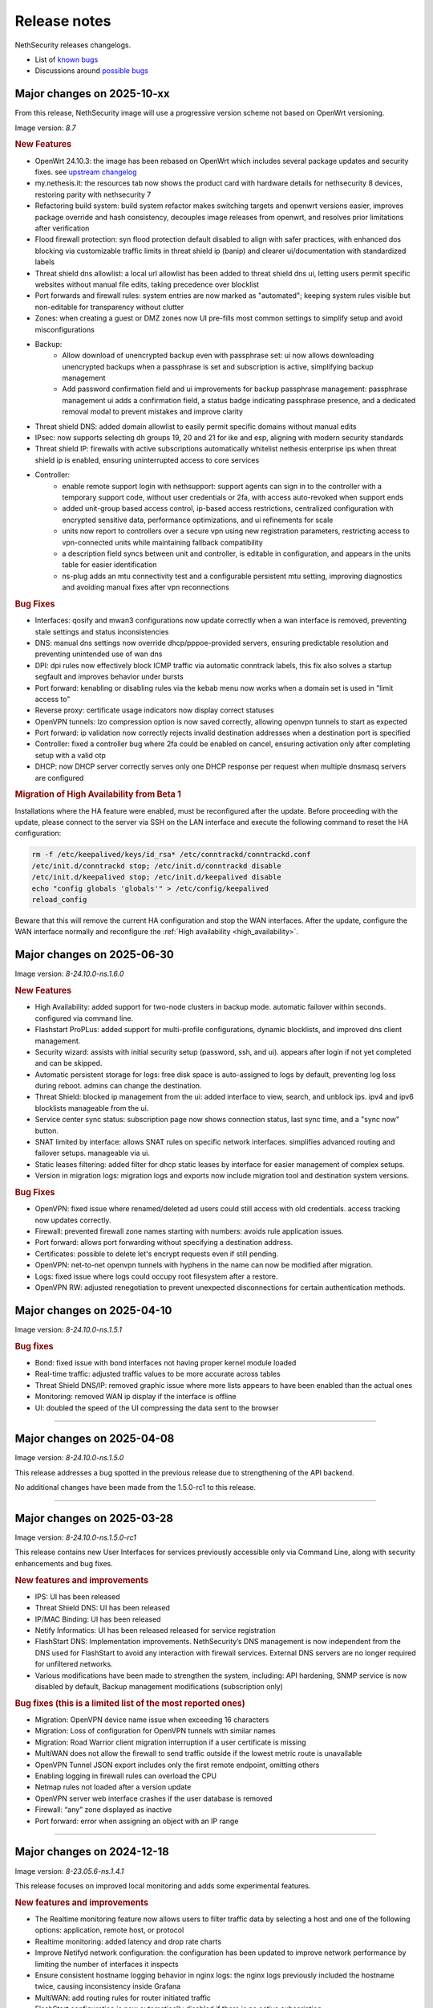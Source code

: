 =============
Release notes
=============

NethSecurity releases changelogs.

- List of `known bugs <https://github.com/NethServer/nethsecurity/issues?q=is%3Aissue%20is%3Aopen%20type%3ABug%20>`_
- Discussions around `possible bugs <http://community.nethserver.org/c/bug>`_

Major changes on 2025-10-xx
===========================

From this release, NethSecurity image will use a progressive version scheme not based on OpenWrt versioning.

Image version: `8.7`

.. rubric:: New Features

- OpenWrt 24.10.3: the image has been rebased on OpenWrt which includes several package updates and security fixes. see `upstream changelog <https://openwrt.org/releases/24.10/notes-24.10.3>`_
- my.nethesis.it: the resources tab now shows the product card with hardware details for nethsecurity 8 devices, restoring parity with nethsecurity 7
- Refactoring build system: build system refactor makes switching targets and openwrt versions easier, improves package override and hash consistency, decouples image releases from openwrt, and resolves prior limitations after verification
- Flood firewall protection: syn flood protection default disabled to align with safer practices, with enhanced dos blocking via customizable traffic limits in threat shield ip (banip) and clearer ui/documentation with standardized labels
- Threat shield dns allowlist: a local url allowlist has been added to threat shield dns ui, letting users permit specific websites without manual file edits, taking precedence over blocklist
- Port forwards and firewall rules: system entries are now marked as "automated"; keeping system rules visible but non-editable for transparency without clutter
- Zones: when creating a guest or DMZ zones now UI pre-fills most common settings to simplify setup and avoid misconfigurations
- Backup:
   - Allow download of unencrypted backup even with passphrase set: ui now allows downloading unencrypted backups when a passphrase is set and subscription is active, simplifying backup management
   - Add password confirmation field and ui improvements for backup passphrase management: passphrase management ui adds a confirmation field, a status badge indicating passphrase presence, and a dedicated removal modal to prevent mistakes and improve clarity
- Threat shield DNS: added domain allowlist to easily permit specific domains without manual edits
- IPsec: now supports selecting dh groups 19, 20 and 21 for ike and esp, aligning with modern security standards
- Threat shield IP: firewalls with active subscriptions automatically whitelist nethesis enterprise ips when threat shield ip is enabled, ensuring uninterrupted access to core services
- Controller: 
   - enable remote support login with nethsupport: support agents can sign in to the controller with a temporary support code, without user credentials or 2fa, with access auto-revoked when support ends
   - added unit-group based access control, ip-based access restrictions, centralized configuration with encrypted sensitive data, performance optimizations, and ui refinements for scale
   - units now report to controllers over a secure vpn using new registration parameters, restricting access to vpn-connected units while maintaining fallback compatibility
   - a description field syncs between unit and controller, is editable in configuration, and appears in the units table for easier identification
   - ns-plug adds an mtu connectivity test and a configurable persistent mtu setting, improving diagnostics and avoiding manual fixes after vpn reconnections

.. rubric:: Bug Fixes

- Interfaces: qosify and mwan3 configurations now update correctly when a wan interface is removed, preventing stale settings and status inconsistencies
- DNS: manual dns settings now override dhcp/pppoe-provided servers, ensuring predictable resolution and preventing unintended use of wan dns
- DPI: dpi rules now effectively block ICMP traffic via automatic conntrack labels, this fix also solves a startup segfault and improves behavior under bursts
- Port forward: kenabling or disabling rules via the kebab menu now works when a domain set is used in "limit access to"
- Reverse proxy: certificate usage indicators now display correct statuses
- OpenVPN tunnels: lzo compression option is now saved correctly, allowing openvpn tunnels to start as expected
- Port forward: ip validation now correctly rejects invalid destination addresses when a destination port is specified
- Controller: fixed a controller bug where 2fa could be enabled on cancel, ensuring activation only after completing setup with a valid otp
- DHCP: now DHCP server correctly serves only one DHCP response per request when multiple dnsmasq servers are configured

.. rubric:: Migration of High Availability from Beta 1

Installations where the HA feature were enabled, must be reconfigured after the update.
Before proceeding with the update, please connect to the server via SSH on the LAN interface and
execute the following command to reset the HA configuration:

.. code::

  rm -f /etc/keepalived/keys/id_rsa* /etc/conntrackd/conntrackd.conf
  /etc/init.d/conntrackd stop; /etc/init.d/conntrackd disable
  /etc/init.d/keepalived stop; /etc/init.d/keepalived disable 
  echo "config globals 'globals'" > /etc/config/keepalived
  reload_config 

Beware that this will remove the current HA configuration and stop the WAN interfaces.
After the update, configure the WAN interface normally and reconfigure the :ref:`High availability <high_availability>`.

Major changes on 2025-06-30
===========================

Image version: `8-24.10.0-ns.1.6.0`

.. rubric:: New Features

- High Availability: added support for two-node clusters in backup mode. automatic failover within seconds. configured via command line.
- Flashstart ProPLus: added support for multi-profile configurations, dynamic blocklists, and improved dns client management.
- Security wizard: assists with initial security setup (password, ssh, and ui). appears after login if not yet completed and can be skipped.
- Automatic persistent storage for logs: free disk space is auto-assigned to logs by default, preventing log loss during reboot. admins can change the destination.
- Threat Shield: blocked ip management from the ui: added interface to view, search, and unblock ips. ipv4 and ipv6 blocklists manageable from the ui.
- Service center sync status: subscription page now shows connection status, last sync time, and a "sync now" button.
- SNAT limited by interface: allows SNAT rules on specific network interfaces. simplifies advanced routing and failover setups. manageable via ui.
- Static leases filtering: added filter for dhcp static leases by interface for easier management of complex setups.
- Version in migration logs: migration logs and exports now include migration tool and destination system versions.

.. rubric:: Bug Fixes

- OpenVPN: fixed issue where renamed/deleted ad users could still access with old credentials. access tracking now updates correctly.
- Firewall: prevented firewall zone names starting with numbers: avoids rule application issues.
- Port forward: allows port forwarding without specifying a destination address.
- Certificates: possible to delete let's encrypt requests even if still pending.
- OpenVPN: net-to-net openvpn tunnels with hyphens in the name can now be modified after migration.
- Logs: fixed issue where logs could occupy root filesystem after a restore.
- OpenVPN RW: adjusted renegotiation to prevent unexpected disconnections for certain authentication methods.


Major changes on 2025-04-10
===========================

Image version: `8-24.10.0-ns.1.5.1`

.. rubric:: Bug fixes

- Bond: fixed issue with bond interfaces not having proper kernel module loaded
- Real-time traffic: adjusted traffic values to be more accurate across tables
- Threat Shield DNS/IP: removed graphic issue where more lists appears to have been enabled than the actual ones
- Monitoring: removed WAN ip display if the interface is offline
- UI: doubled the speed of the UI compressing the data sent to the browser

-------------

Major changes on 2025-04-08
===========================

Image version: `8-24.10.0-ns.1.5.0`

This release addresses a bug spotted in the previous release due to strengthening of the API backend.

No additional changes have been made from the 1.5.0-rc1 to this release.

-------------

Major changes on 2025-03-28
===========================

Image version: `8-24.10.0-ns.1.5.0-rc1`

This release contains new User Interfaces for services previously accessible only via Command Line, along with security enhancements and bug fixes.

.. rubric:: New features and improvements

- IPS: UI has been released 
- Threat Shield DNS: UI has been released 
- IP/MAC Binding: UI has been released 
- Netify Informatics: UI has been released released for service registration
- FlashStart DNS: Implementation improvements. NethSecurity’s DNS management is now independent from the DNS used for FlashStart to avoid any interaction with firewall services. External DNS servers are no longer required for unfiltered networks.
- Various modifications have been made to strengthen the system, including: API hardening, SNMP service is now disabled by default, Backup management modifications (subscription only)


.. rubric:: Bug fixes (this is a limited list of the most reported ones)

- Migration: OpenVPN device name issue when exceeding 16 characters
- Migration: Loss of configuration for OpenVPN tunnels with similar names
- Migration: Road Warrior client migration interruption if a user certificate is missing
- MultiWAN does not allow the firewall to send traffic outside if the lowest metric route is unavailable
- OpenVPN Tunnel JSON export includes only the first remote endpoint, omitting others
- Enabling logging in firewall rules can overload the CPU
- Netmap rules not loaded after a version update
- OpenVPN server web interface crashes if the user database is removed
- Firewall: “any” zone displayed as inactive
- Port forward: error when assigning an object with an IP range

-------------

Major changes on 2024-12-18
===========================

Image version: `8-23.05.6-ns.1.4.1`

This release focuses on improved local monitoring and adds some experimental features.

.. rubric:: New features and improvements

- The Realtime monitoring feature now allows users to filter traffic data by selecting a host and one of the following options: application,
  remote host, or protocol
- Realtime monitoring: added latency and drop rate charts
- Improve Netifyd network configuration: the configuration has been updated to improve network performance by limiting the number of interfaces it inspects
- Ensure consistent hostname logging behavior in nginx logs: the nginx logs previously included the hostname twice, causing inconsistency inside Grafana
- MultiWAN: add routing rules for router initiated traffic
- FlashStart configuration is now automatically disabled if there is no active subscription
- Phonehome: collect statistics on the use of threat shield DNS

.. rubric:: Experimental features

The following features are experimental and must be configured from the CLI:

- MAC Binding: introduced MAC binding via DHCP reservation to enhance network security by associating specific MAC addresses with designated IP addresses
- NUT support: configure UPS devices with NUT. This is not officially supported on machines with a subscription
- WireGuard configuration: configure WireGuard through the CLI, enabling management of multiple server instances and peers
- Intrusion Prevention System (IPS): introduced Snort configuration via the CLI, allowing users to manage rules and policies

.. rubric:: Bug fixes

- Firewall rules: ipset reference not removed when modifying input rule
- Port forward: ipset reference not removed when modifying input rule
- Firewall objects: host set modifications not reflected in nft rules
- OpenVPN Road Warrior: fix route issue with bond management address
- Storage: disk was not displayed in UI after system update
- Flashstart: fixed and issue that prevented to send the heartbeat
- Migration: VPN accounts not visible if username contains uppercase letters
- Dashboard: incorrect error message despite successful API response
- Monitoring: error when OpenVPN RoadWarrior has an incomplete configuration
- Migration: PPPoE alias import fails with invalid argument error

Major changes on 2024-10-17
===========================

Image version: `8-23.05.5-ns.1.3.0`

This release focuses on monitoring, migration improvements and better NethSecurity Controller integration.

Detailed changelog can be found `here <https://github.com/NethServer/nethsecurity/milestone/5?closed=1>`__

.. rubric:: New features and improvements

- Update to OpenWrt 23.05.5: see upstream `changelog <https://openwrt.org/releases/23.05/notes-23.05.5>`_
- Centralized unit update management: from the controller it should be possible to update the unit seamlessly (packages and/or image)
- Real time monitoring page: create a comprehensive dashboard for NethSecurity monitoring
- Historical monitoring: historical monitoring allows the user to see how the firewall is behaving from the NethSecurity Controller
- Support virtual machine tools for KVM an VMware: remove all tools from the image and provide them as optional packages
- Port forward: support all objects inside restrict field: implement support for multiple object types in the "restrict access from" field
- Inventory, advanced usage statistics: gather anonymous statistics on system usage
- Improve Threat Shield UI: expose logging and brute force protection settings in the Threat Shield page
- NAT helpers UI: new NAT helper configuration page
- Remote support (ns-don): open netdata port (19999): add access to port 19999 from tunDON to allow viewing netdata UI from remote support sessions
- NAT rules: add "0.0.0.0/0 any address": add "0.0.0.0/0 any address" option among destination address suggestions
- Zoned and policies: allow to set the logging policy for each zone
- DNS and DHCP page: search is now case insensitive
- OpenVPN Road Warrior: add a button to download all OpenVPN certificates associated with a specific Road Warrior instance
- UI: improves usability, navigation, layout, and visual elements on multiple pages
- Migration: at the end of the migration, a log file is created with all the actions performed, the log is available at ``/root/migration.log``
- MultiWAN: improve default configuration to restore the uplink after all WANs losed connectivity

.. rubric:: Bug fixes

- Migration: fix firewall rules that were using blue zone
- Migration: network configuration not migrated if alias has no gateway
- Migration: fixes firewall rules with "any" service migrate incorrectly
- Migration: fixes root password authentication flag incorrectly displayed
- Migration: rename VPN interfaces that caused a firewall error if the name was too long
- Migration: fixes missing account_email in ACME that caused a certificate renewal failure
- Migration: fixes wrong zone for OpenVPN and IPsec custom rules
- Migration: fixes incorrect reflection zone on port forward for VPNs
- Migration: remove custom zones on migration, zones are converted to CIDR networks
- Migration: fixes FlashStart not enabled on guest/blue interface
- Migration: fixes OpenVPN Road Warrior certificate not exported if CN contains the dot character
- Migration: correctly import OpenVPN Road Warrior users without 'status' prop
- OpenVPN Road Warrior: add client compression setting missing that was missing in .ovpn file
- OpenVPN Road Warrior: fix IP pool management
- OpenVPN Road Warrior: fix expired CRL that was causing a connection failure after 6 months
- OpenVPN tunnel between NS7 and NS8 cipher: connection was failing despite showing "connected"
- OpenVPN tunnel client: fix displayed mode
- OpenVPN tunnel client: wrong "bridged" mode as new default, new default is now r"outed"
- OpenVPN tunnel client resets cipher to `AES-128-CBC`: correctly set cipher without resetting it
- OpenVPN tunnel client: correctly set "tap" and "tun" mode on client tunnel creation
- Unable to disable legacy LuCI UI after system upgrade: fix LuCI UI disable option
- Controller connection (ns-plug): force cleanup of package cache and sync unit status
- Migration: improve in place migrate, add delay before image write to reduce issues when writing the kernel
- Conntrack: make sure counters is set: Avoid error from missing counters.
- Reverse proxy: correctly set default certificate
- Reverse proxy: fix configuration to allow access only from the specified network
- Netdata: mitigated issue with orphaned fping process continuing to ping removed IPs
- Cannot logout while a toast notification is shown: prevent toast notifications from blocking the account menu
- API server: fix restarting on package update
- Interface page fails with QoS enabled on PPPoE: improve validator on network configuration page
- Cannot duplicate a port forward: fix duplication of port forwarding rule
- Report: disable "open report" button when UI is displayed from the controller
- DPI report: fix crash on netifyd restart

Major changes on 2024-08-08
===========================

Image version: `8-23.05.4-ns.1.2.0`

This release focuses on new features for subscriptions and improved user experience.

Detailed changelog can be found `here <https://github.com/NethServer/nethsecurity/milestone/4?closed=1>`__

.. rubric:: New features and improvements

- Update to OpenWrt 23.05.4: update OpenWrt to version 23.05.4 with relevant package and core changes
- Free Threat Shield lists for community: implement free Threat Shield lists for community users, enhancing overall threat protection
- Remote backup for all subscriptions: extend remote backup access to both Enterprise and Community subscriptions with additional backup information
- New script to update packages with logging and stable channel access: implement a new update-packages script with enhanced logging and force-stable flag
- Firewall objects: implement host set and domain set objects for enhanced firewall management
- Add objects support in MultiWAN rules: implement objects support in MultiWAN UI for source and destination addresses
- Add objects support in Port Forward rules: add objects support for destination address and restricted access in Port Forward rules
- Add objects support in Firewall rules: include objects support for source and destination addresses in Firewall rules
- OpenVPN Road Warrior IP reservation: improve handling of reserved IPs in OpenVPN configuration to prevent conflicts
- Backup: include installed package list in backup for easier restoration after image upgrade
- Let's Encrypt certificate on web interface extra port: extend Let's Encrypt certificate usage to the ns-ui extra port
- OpenVPN tunnel server: add option "remote-cert-tls" in exported file client configuration file
- Custom DNS for hotspot: add support for changing default DNS for hotspot
- Limited support for USB-to-Ethernet adapters: provide experimental support for USB-to-Ethernet adapters with manual driver installation
- Limited support for USB-to-Serial adapters: add experimental support for USB-to-Serial adapters with manual driver installation

.. rubric:: Bug fixes

- Deny creation of certificates with already requested domains: prevent creation of duplicate certificates with the same domain
- Visual issue with DHCP objects in OpenVPN Road Warrior: fix missing fields and display errors in DHCP options
- Cannot create reverse proxies: fix nginx configuration validation failure when creating reverse proxies
- Limit interface names to 13 characters: prevent mwan failure due to long interface names
- OpenVPN, unable to remove reserved IP for Road Warrior client: fix issue where reserved IP cannot be removed for Roadwarrior clients
- UI crash with over 3000 conntrack entries: fix UI crash and rpcd service break with large number of conntrack entries
- MultiWAN, missing WAN disconnection/reconnection alerts: new implementation of WAN alerts to correctly handle connection and reconnection events
- Controller, display the name of disconnected users: show the name of disconnected units instead of just the UUID
- Controller, display VPN port: add VPN port display in the NS8 UI for easier firewall configuration
- Controller, validate CN: add validation rule for controller name field to allow only letters and numbers
- Controller, do not remove .info file on disconnect: preserve unit information file for disconnected units
- Controller, units continuously toggle connected/disconnected: address issue with erratic connection status display for multiple units
- Migration, DHCP and DNS Services for blue/guest zone: enable DHCP and DNS services for migrated blue/guest zones
- Migration, OpenVPN reserved IP not assigned: address issue with reserved IP assignment for migrated certificates
- Migration, FlashStart username missing: fix issue where username field is not displayed in FlashStart interface after migration
- FlashStart, reduce number of queries: modify dnsdist configuration to optimize query handling and reduce unnecessary requests

Major changes on 2024-07-05
===========================

Image version: `8-23.05.3-ns.1.1.0`

This releases focuses on fixing bugs and delivering new features.

Detailed changelog can be found `here <https://github.com/NethServer/nethsecurity/milestone/3?closed=1>`__.

.. rubric:: New features and improvements

- Connections management: implemented interface for real-time monitoring and control of conntrack-tracked network connections
- MultiWAN sticky option: added sticky configuration in MultiWAN rules to maintain connection persistence across sessions
- DPI signature updates: enabled updated Deep Packet Inspection signatures for both community and enterprise subscription types
- Admin user management: implemented API functions to elevate local users to admin status and revoke admin privileges
- LDAP authentication enhancement: improved flexibility for Active Directory and non-standard LDAP Distinguished Name configurations
- Subscription repository authentication: implemented system_key verification for accessing subscription-based package repositories

.. rubric:: Bug fixes

- NVME storage utilization: resolved issue preventing usage of unallocated NVME drive space for system logging
- Backup restore validation: added specific error messaging for incorrect passphrase input during backup restoration process
- MWAN metrics adjustment: modified interface metric allocation to start at 20 and increment by 10 for improved load balancing
- Scheduled update UI consistency: corrected persistent display of completed scheduled updates in user interface
- MultiWAN policy labeling: fixed incorrect "balance" label display for custom single-gateway policies
- MultiWAN form validation and input handling: implemented proper input field state management and form validation in policy editor
- MultiWAN UI/UX refinement: enhanced port input flexibility and form submission logic for rules and policies
- Post-migration DHCP functionality: addressed DHCP address assignment failure after version 7.9 to 8 migration
- VPN account creation side-effect: prevented unintended removal of user display names upon VPN account creation
- Migration network configuration: implemented removal of extraneous gateway entries from non-red interfaces
- MultiWAN migration logic: added automatic disabling of MultiWAN configurations with single provider during migration
- IPsec configuration display: corrected UI to accurately reflect custom IPsec tunnel parameter values
- Reverse proxy functionality: resolved proxy pass issues for WebTop access post-migration
- Local user database integrity: fixed disappearance of local user entries following system updates
- Inventory system robustness: improved handling of VLAN devices on bridge interfaces and DNS configuration retrieval
- Controller configuration persistence: fixed configuration file corruption issue after saving cluster interface settings
- Controller setup workflow: improved configuration form with advanced options and clearer user guidance

Major changes on 2024-06-05
===========================

**This is a security release**

Image version: `8-23.05.3-ns.1.0.1`

Addressed security vulnerability: `GHSA-74xv-ww67-jjpx <https://github.com/NethServer/nethsecurity/security/advisories/GHSA-74xv-ww67-jjpx>`_ (disclosure will be published on 2024-06-20)

.. rubric:: Bug Fixes

- Security fix for GHSA-74xv-ww67-jjpx

- Ipsec: fix non working tunnel if selected WAN is a PPPoE over vlan
- MultiWAN: force maximum length for rules and policies names
- OpenVPN Road Warrior: prevent creation of users with trailing spaces
- Inventory: improve data collection for subscriptions and network
- Migration: fix OpenVPN Road Warrior users not visible in UI after migration
- API server: improved stability and performance by optimizing boot order for proper startup at boot time

Major changes on 2024-05-22
===========================

**Stable**

Image version: `8-23.05.3-ns.1.0.0`

The Stable release focuses on fixing bugs and improving the overall user experience.

Detailed changelog can be found `here <https://github.com/NethServer/nethsecurity/milestone/2?closed=1>`__.

.. rubric:: New features and improvements

- Routes: IPsec rules are now non-editable
- IPsec: added a validator for remote and local networks
- Autoreload VPN pages: VPN pages now automatically reload
- DHCP: added network scanning feature
- IPsec: improved handling of multiple networks within a single tunnel
- DHCP: force option for DHCP is now available in the UI
- Threat shield: remove enterprise list on subscription removal
- DPI: remove premium signatures on unregister
- Subscription: improve unregister modal
- Inventory: collect basic usage statistics
- IPsec: better expose PFS option
- Dashboard: add a notification of new available version
- Firewall rules: improve overall page readability
- Zones and policies: improved drawer for WAN zone
- Dashboard: show a warning if DNS is not configured
- NAT helpers: all NAT helpers are now included in the image but disabled by default

.. rubric:: Bug fixes

- FlashStart: DNS resolution fails after disabling the service
- FlashStart: fix first configuratin
- Let’s Encrypt: certificates are not created
- FlashStart: redirect rule is ineffective
- Firewall: ipset is not updated after removing an address
- Migration: host groups are not imported correctly in firewall rules
- Firewall rules: unable to insert custom IP address
- Threat shield: changes to allowlist are not immediately applied
- Migration: unable to edit imported IPsec tunnel
- OpenVPN road warrior: unable to re-create a previously created user from LDAP database
- OpenVPN RW: hosts are unreachable with bridged configuration
- MultiWAN: track IP is not updated
- Reverse Proxy: allow IP list should not be mandatory
- Controller: unable to connect unit if UI is disabled on port 443
- Subscription: unable to register a community subscription
- Install from USB: bad partition table
- Migration: unable to start PPPoE interface
- Threat shield: empty subscription feed
- Auto updates: cron job is not started during night
- Threat shield not started from the UI
- Migration: threat shield IP is not migrated
- EFI: unable to use free space as extra storage
- Zone: force creation in lowercase
- OpenVPN Road Warrior: OTP authentication, VPN disconnects after one hour
- ns-api: threatshield, set ban_nftexpiry and ban_logcount
- NAT helpers: active FTP sessions do not transfer files


Major changes on 2024-04-29
===========================

**Relase Candidate 2**

Image version: `8-23.05.3-ns.0.0.5-rc2`

The Release Candidate 2 release focuses on fixing bugs and improving the overall user experience.
Detailed changelog can be found `here <https://github.com/NethServer/nethsecurity/milestone/1?closed=1>`__.

.. rubric:: New features and improvements

- Firewall rules: improved display of rules section.
- FlashStart: added DNS resolution functionality after service disabling.
- Dashboard: enhanced card organization and added links.
- Routes: enabled creation of routes without gateway.
- Autoreload VPN pages: implemented automatic data reload every 10 seconds.
- Migration to vue-components lib: migrated components and utils to vue-components.
- UI: set rpcd timeout to 300 seconds to support long running tasks.
- DHCP: introduced network scanning feature.
- User database: sorted users by username and ensured consistent execution of LDAP queries.
- DHCP: enabled force option by default for DHCP servers, exposed the option in the UI.
- OpenVPN road warrior: implemented sorting of OpenVPN road warrior users by username.

.. rubric:: Bug fixes

- Firewall rules: resolved glitch displaying incorrect content.
- FlashStart: fixed DNS resolution failure post service disabling.
- Routes: prevented editing of IPsec rules.
- IPsec: validated remote/local networks to avoid duplicates.
- Port forward: corrected reflection option label.
- Migration: ensured proper import of host groups into firewall rules.
- Firewall rules: allowed insertion of custom IP addresses.
- Threat shield: apply changes to allowlist immediately.
- Migration: improve IPSec option migration and allow editing of imported IPsec tunnel.
- OpenVPN road warrior: resolved issue with user recreation from LDAP.
- Fixed axios error when committing changes.
- OpenVPN road warrior: fixed issue with bridged configuration.
- IPsec: improved handling of multiple networks with a single tunnel.
- Zones: fixed radio buttons IDs in Zones page.
- FlashStart: fixed ineffective redirect rule.
- Controller: refined behavior based on subscription presence.
- Firewall: updated ipset after IP address removal.

Major changes on 2024-04-10
===========================

**Release Candidate 1**

Image version: `8-23.05.3-ns.0.0.3-rc1`

The Release Candidate 1 release focuses on fixing bugs, adding the centralized controller, and improving the migration process from NethServer 7.

The issue tracker has been moved to GitHub. The new URL is: `https://github.com/NethServer/nethsecurity/issues <https://github.com/NethServer/nethsecurity/issues>`_.

.. rubric:: New features and improvements

* NethSecurity has been rebased on `OpenWrt 23.05.3 <https://forum.openwrt.org/t/openwrt-23-05-3-service-release/192587>`_.
* Added the :ref:`centralized controller <controller-section>` to manage multiple NethSecurity instances from a single interface.
* Port forwards: support port ranges in the source port field.
* Firewall rules: support IP ranges as destination rules.
* Backup: allow download of the backup file from the UI even if the machine has an enterprise subscription and remote backup server is not available.
* Threat shield: improve visualization of the threat shield page if the firewall does not have Internet access.
* Subscription: show subscription even if the machine has no Internet access.
* MultiWAN: improved management of the balance policy configuration.
* Network page: the up/down status of network interfaces now accurately reflects the cable status instead of the kernel status.
* Firewall rules: improve the visualization of the disabled firewall rules.
* Added an option to enable the privacy policy link during login.
* Remote support (don): allow access to UI and preserve the session after a firewall restart.
* Users: support bind on remote LDAP user datbases.

.. rubric:: Bug fixes

* 2FA: enable 2FA for user only after OTP verification.
* IPsec tunnels: correctly associate the ipsecX interface to the selected WAN.
* IPsec: make sure to start after a migration even if the associated WAN is not available.
* Migration: rework the network migration process to avoid issues with bonds, bridges, and aliases configuration.
* Migration: display bonds and bridges in the remapping page during the migration.
* Migration, update and backup: implement new upload and download methods to avoid issues with large files.
* Migration: fixed an issue that prevented the DHCP server from starting when DHCP options were present in the configuration.
* DPI: prevent loss of Enterprise signatures after an upgrade.
* Storage: added the ability to recreate a deleted storage partition.
* Network: fix creation of VLANs over bridges.
* Port forward and IPsec tunnels: fixed the visualization of WAN IPs, the page now displays all aliases and avoids duplicates even if the WAN is not available.
* Port forward: list LAN zone inside hairpin NAT destinations.
* OpenVPN tunnel: fixed an issue that prevented the modification of a P2P tunnel.
* MultiWAN page: correctly sort WAN interfaces by priority.
* MultiWAN page: do not show WAN aliases inside the policy page.
* DHCP: hide static leases inside the dynamic leases tab.
* Proxy pass: fix an issue that was preventing the modification of a proxy pass rule.
* OpenVPN tunnel: fix default cipher selection for P2P tunnels.
* DPI: restart netifyd after a network configuration change.
* FlashStart: fix firewall registration to the FlashStart service.
* FlashStart: fix secondary DNS address.
* Firewall rules: fix duplicated host in source and destination address.
* OpenVPN Road Warrior: fix bulk user creation for large user lists.

.. rubric:: Known bugs

Network bonds still suffer from some issues. If you're migrating from NethServer 7, please be aware of the following:

* VLAN over a bond interface is not created if bond hasn't a role
* During bond creation, sometimes, the web UI doesn't show the devices to add to the bond
* The newly created bond shows a button saying "Configure bond", but then it does not configure the bond itself but the interface member of the bond

.. rubric:: Upgrade notes

If you are upgrading from a previous beta version and have any IPsec tunnels configured, you must run the following commands after the upgrade:

.. code-block:: shell

  uci delete ipsec.ns_ipsec_global.interface
  uci commit ipsec
  /etc/init.d/swanctl restart


Major changes on 2024-02-29
===========================

**Beta 2**

Image version: `8-23.05.2-ns.0.0.2-beta2`

The Beta2 release focuses on improving the new UI and enhancing the overall user experience.

.. rubric:: New features

New packages included in the image:

* Added SNMPD package for network monitoring and management.
* Dyndns package included for dynamic DNS services.
* Expanded driver support for older network interfaces and vmnet environments.

User interface (UI):

* Default UI port changed to 9090, accessible from WAN. The UI is also accessible from LAN and WAN on port 443.
* LuCI interface disabled by default for streamlined experience.
* New page configure Source NAT, Masquerading, No-NAT and netmap rules.
* Improved readability of network packet counts on the network page.

Network:

* PPPoE with DHCPv6-PD support implemented.
* It's now possible to configure bond network interfaces from the UI.

DPI:

* Automatic network change reconfiguration enabled.
* All non-WAN interfaces displayed on the DPI page. To upgrade the DPI configuration on existing installations, execute:

  .. code-block:: bash

    echo '{"changes": {"network": []}}' | /usr/libexec/rpcd/ns.commit call commit

Additional features:

* Improved the installation script ``ns-install``: installation is now faster and it halts the system at the end of the installation process.
* Improved migration UI for smoother upgrade experience.
* DHCP static lease creation from existing dynamic leases.
* Two-factor authentication (2FA) for administrator accounts.
* Redesigned login experience with a more integrated and admin-oriented look and feel.
* Pre and post commit hooks added for enhanced API control.
* Subscription-based opt-in feature for automatic updates, accessible only to users with active subscriptions.

.. rubric:: Bug fixes

MultiWAN:

- Improved rule flexibility: now allows specifying single IP addresses (not just CIDR format) in source/destination fields for rules.
- Policy protection: prevents accidental deletion of policies already used in rules.
- Fixed mwan chart display: mwan chart within Netdata now shows correctly after multi-WAN configuration.

Firewall:

- Enhanced protocol handling: creates rules for all protocols (not just TCP/UDP) when "any" is selected.
- Improved rule readability: in rules with 2 or more source/destination addresses, only the second address was readily visible in the tooltip.

Port Forwarding:

- Streamlined configuration: source and destination ports are only required for TCP/UDP protocols.
- Simplified ALL protocol selection: when "ALL" protocol is chosen, other protocol options are disabled as they are redundant.

Certificates:

- Fixed issue: custom certificate being overwritten with self-generated certificate when set as default certificate for the firewall FQDN.
- Correctly display certificate domain: on the certificate list, the subject displayed now corresponds to the client certificate instead of the first certificate in the chain.
- Fix Let's Encrypt certificate deletion: forced acme.sh to generate a new configuration when recreating a Let's Encrypt certificate for the same domain,
  instead of reusing the existing one.
- Let's Encrypt certificate request: disabled automatic redirection from port 80 to 443 to avoid conflicts with acme.sh.

DPI:

- Fixed configuration loss: resolved issue where saved DPI filter configurations were deleted during upgrade from previous versions

Network:

- Improved interface management: enabled editing of interfaces even after their associated zone is deleted.

API:

- Log consistency: standardized API server logs for NethSecurity API server to match objects passed to scripts.

OpenVPN:

- Resolved port update issue: changing OpenVPN Road Warrior service port through the UI now correctly reflects the update in the service configuration and associated firewall rule.
- Configuration protection: fixed issue where RoadWarrior configuration was lost when changing a user's password.
- Enhanced authentication: addressed OpenVPN Roadwarrior authentication failures using local users in NethSecurity beta1.
- Resolved tunnel server status: fixed issue where the tunnel server status was not correctly displayed in the UI.

Hotspot:

- MAC address inclusion: resolved problem where MAC addresses were missing in the "unit" section of the Hotspot Manager when the hotspot relied on a VLAN.
- VLAN deletion: fixed issue preventing deletion of VLANs previously used by unregistered hotspots, even after the VLAN was freed.
- Enhanced status visibility: added enabled/disabled status to the main tab for quick reference.

DHCP:

- Fixed missing key value for a preconfigured advanced option, ensuring proper functionality.
- Improved display of multiple options by removing redundant label.

IPsec:

- IPsec rule NAT port: corrected port for Allow-IPsec-NAT rule, changed from 500 to 4500 (UDP)
- Duplicate rules: prevented duplicate firewall rule creation on tunnel creations
- Fix spelling of IPsec rule names

.. rubric:: Known bugs

IPsec:

- Only the first subnet in the IPSec tunnel is functional: when defining more than one network in an IPSec tunnel between different devices,
  only the first network works; traffic destined to other subnets in the tunnel is not routed correctly.
  A workaround is to create multiple tunnels with individual subnets.
  This issue does not occur between two NethSecurity 8 devices (as they use the same daemon), but it can occur between, for example,
  a NethSecurity 8 and a NethServer 7.9.

Major changes on 2024-02-01
===========================

**Beta 1**

Image version: `8-23.05.2-ns.0.0.1-beta1`

The Beta1 release marks the transition to the new UI as the primary configuration interface.
Luci remains active by default for configurations not yet available in the new UI and for verification purposes.
Known bugs in the new interface can be found `here <https://trello.com/b/FndRrgIp/nethsecurity-project?filter=label:BUG>`_.

Main changes:

- Added a dedicated page for managing certificates and reverse proxy settings. Improved the import process for both configurations.
- Introduced a new page for configuring firewall rules. Users are advised to use this page instead of Luci's, as using both may lead to incompatibilities.
- Added a page for Quality of Service (QoS) configuration to enhance network traffic management.
- Added a page for configuring OpenVPN Roadwarrior. Updated the migration process for the new implementation.
- Introduced the option to use a partition of the main disk as storage for logs.
- Improved the migration process for multiwan and OpenVPN tunnels, enhancing overall system compatibility.
- Streamlined the management of upgrades and migrations, focusing on a smoother transition.
- Implemented a new versioning system to uniquely identify each image, enhancing clarity in tracking releases.
- Incorporated numerous usability improvements and fixed issues across existing pages, ensuring a more user-friendly experience.

Major changes on 2023-12-11
===========================

**Alpha 2**

This alpha release is specifically crafted for evaluation purposes, focusing on testing the functionalities of the new system's user interface. 
Users are provided with the option to experience either the ongoing development of the new interface or stick with the established LuCI interface.
Known bugs in the new interface can be found `here <https://trello.com/b/FndRrgIp/nethsecurity-project?filter=label:BUG>`_.

**UI Enhancements**

- Resolved numerous bugs across various pages, including DHCP and DPI filter, enhancing overall pages stability.
- Introduced the OpenVPN tunnel configuration page.
- Added the IPsec tunnel configuration page.
- Incorporated the Hotspot (Dedalo) configuration page.
- Implemented the Backup and Restore page.
- Introduced exclusion functionality to the DPI filter page.
- Exposed netdata reports within the UI, featuring a configurable ping latency monitor.
- Addressed the default language issue for non-translated languages.
- Refactored and improved the Network page.
- Added a page to manage System Updates.
- Included a migration page from NethServer 7.
- Enabled factory reset functionality directly from the UI.
- Implemented a VPN Users page in preparation for the upcoming OpenVPN Road Warrior server.

**General Improvements**

- Updated the base OpenWrt to version 23.05.2.
- Established a mechanism to send alerts to remote portals, including my.nethesis.it and my.nethserver.com.
- Added support for One-Time Passwords (OTP) in future OpenVPN Road Warrior server configurations.

**Note**: the bond configuration is still in progress, and as a result, bond-type network interfaces are currently non-functional in this release.

Major changes on 2023-10-31
===========================

**Alpha 1**

This is an alpha release, designed for evaluation purposes to explore the functionalities of the new system.
Users have the option to use the new interface, which is currently under development or the legacy LuCI interface.
Please note that some features available on the old LuCI interface will be removed once the corresponding page on the new interface is completed.

While the entire backend functionality is already operational and thoroughly tested, the new interface is not yet complete.
Some bugs in the new interface are already known and can be found `here <https://trello.com/b/FndRrgIp/nethsecurity-project?filter=label:BUG>`_.

The new interface includes the following features:

- Dashboard
- Subscription Management
- Hostname and Timezone Configuration
- Additional Storage Setup
- Network Interface Configuration
- DNS and DHCP Settings
- Routing Configuration
- Multi-WAN Support
- Port Forwarding Options
- Zones and Policies Management
- Flashstart DNS Filtering
- Deep Packet Inspection (DPI) Filtering
- Root User Password Change
- Access to System Logs

.. _release_glossary-section:

Releases glossary
=================

The software release cycle includes four stages: Alpha, Beta, Release Candidate (RC), and Stable.

During the **Alpha** stage, the software is not thoroughly tested and may not include all planned features.
This release is not suitable for production environments. However, it can be used to preview what's coming in the upcoming version.
Please note that updates from an Alpha release to other releases are not supported.

The **Beta** stage indicates that the software is mostly feature complete, but it may still contain many known and unknown bugs.
This release should not be used on production environments. However, it can be used to test the software before deploying it to production.
Updates from a Beta release to an RC or Stable release are supported but may require a manual procedure.

During the **Release Candidate (RC)** stage, the software is feature complete, and it contains no known bugs.
If no major issues arise, it can be promoted to Stable. Updates from an RC release to a Stable release are supported
and should be almost automatic.
However, if you're new to the software, it's best to use it in production only if you already have some experience with it.

The **Stable** release is the most reliable and safe to use in production environments.
It has been thoroughly tested and is considered to be free of major bugs.
